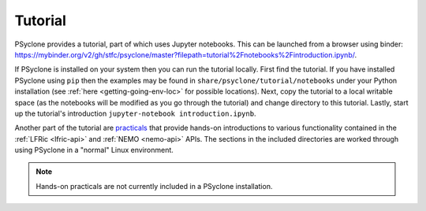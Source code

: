 .. -----------------------------------------------------------------------------
.. BSD 3-Clause License
..
.. Copyright (c) 2020-2024, Science and Technology Facilities Council.
.. All rights reserved.
..
.. Redistribution and use in source and binary forms, with or without
.. modification, are permitted provided that the following conditions are met:
..
.. * Redistributions of source code must retain the above copyright notice, this
..   list of conditions and the following disclaimer.
..
.. * Redistributions in binary form must reproduce the above copyright notice,
..   this list of conditions and the following disclaimer in the documentation
..   and/or other materials provided with the distribution.
..
.. * Neither the name of the copyright holder nor the names of its
..   contributors may be used to endorse or promote products derived from
..   this software without specific prior written permission.
..
.. THIS SOFTWARE IS PROVIDED BY THE COPYRIGHT HOLDERS AND CONTRIBUTORS
.. "AS IS" AND ANY EXPRESS OR IMPLIED WARRANTIES, INCLUDING, BUT NOT
.. LIMITED TO, THE IMPLIED WARRANTIES OF MERCHANTABILITY AND FITNESS
.. FOR A PARTICULAR PURPOSE ARE DISCLAIMED. IN NO EVENT SHALL THE
.. COPYRIGHT HOLDER OR CONTRIBUTORS BE LIABLE FOR ANY DIRECT, INDIRECT,
.. INCIDENTAL, SPECIAL, EXEMPLARY, OR CONSEQUENTIAL DAMAGES (INCLUDING,
.. BUT NOT LIMITED TO, PROCUREMENT OF SUBSTITUTE GOODS OR SERVICES;
.. LOSS OF USE, DATA, OR PROFITS; OR BUSINESS INTERRUPTION) HOWEVER
.. CAUSED AND ON ANY THEORY OF LIABILITY, WHETHER IN CONTRACT, STRICT
.. LIABILITY, OR TORT (INCLUDING NEGLIGENCE OR OTHERWISE) ARISING IN
.. ANY WAY OUT OF THE USE OF THIS SOFTWARE, EVEN IF ADVISED OF THE
.. POSSIBILITY OF SUCH DAMAGE.
.. -----------------------------------------------------------------------------
.. Written by R. W. Ford and A. R. Porter, STFC Daresbury Lab
.. Modified by I. Kavcic, Met Office

.. _tutorial:

Tutorial
========

PSyclone provides a tutorial, part of which uses Jupyter notebooks. This can be
launched from a browser using binder:
`<https://mybinder.org/v2/gh/stfc/psyclone/master?filepath=tutorial%2Fnotebooks%2Fintroduction.ipynb/>`_.

If PSyclone is installed on your system then you can run the tutorial
locally. First find the tutorial. If you have installed PSyclone using
``pip`` then the examples may be found in ``share/psyclone/tutorial/notebooks``
under your Python installation (see :ref:`here <getting-going-env-loc>` for
possible locations). Next, copy the tutorial to a local writable space (as
the notebooks will be modified as you go through the tutorial) and
change directory to this tutorial. Lastly, start up the tutorial's
introduction ``jupyter-notebook introduction.ipynb``.

Another part of the tutorial are `practicals
<https://github.com/stfc/PSyclone/tree/master/tutorial/practicals>`_
that provide hands-on introductions to various functionality contained in the
:ref:`LFRic <lfric-api>` and :ref:`NEMO <nemo-api>` APIs. The sections
in the included directories are worked through using PSyclone in a "normal"
Linux environment.

.. note:: Hands-on practicals are not currently included in a
          PSyclone installation.
